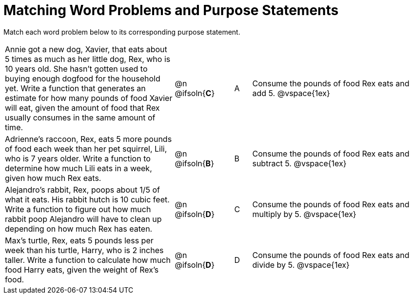 [.landscape]
= Matching Word Problems and Purpose Statements

Match each word problem below to its corresponding purpose statement.

[cols="10a, 1, 1, 1, 10a"]
|===
| Annie got a new dog, Xavier, that eats about 5 times as much as her little dog, Rex, who is 10 years old. She hasn't gotten used to buying enough dogfood for the household yet. Write a function that generates an estimate for how many pounds of food Xavier will eat, given the amount of food that Rex usually consumes in the same amount of time.
| @n @ifsoln{*C*}
| 
| A
| Consume the pounds of food Rex eats and add 5.
@vspace{1ex}

| Adrienne's raccoon, Rex, eats 5 more pounds of food each week than her pet squirrel, Lili, who is 7 years older. Write a function to determine how much Lili eats in a week, given how much Rex eats.
| @n @ifsoln{*B*}
| 
| B
| Consume the pounds of food Rex eats and subtract 5.
@vspace{1ex}

| Alejandro's rabbit, Rex, poops about 1/5 of what it eats. His rabbit hutch is 10 cubic feet. Write a function to figure out how much rabbit poop Alejandro will have to clean up depending on how much Rex has eaten.
| @n @ifsoln{*D*}
| 
| C
| Consume the pounds of food Rex eats and multiply by 5.
@vspace{1ex}

| Max's turtle, Rex, eats 5 pounds less per week than his turtle, Harry, who is 2 inches taller. Write a function to calculate how much food Harry eats, given the weight of Rex's food.
| @n @ifsoln{*D*}
| 
| D
| Consume the pounds of food Rex eats and divide by 5.
@vspace{1ex}

|===
